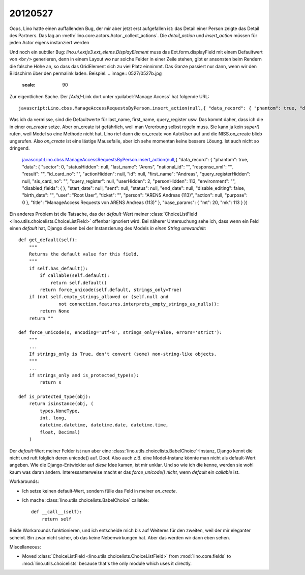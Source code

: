 20120527
========

Oops, Lino hatte einen auffallenden Bug, der mir aber jetzt erst aufgefallen ist: 
das Detail einer Person zeigte das Detail des Partners.
Das lag an :meth:`lino.core.actors.Actor._collect_actions`. 
Die `detail_action` und `insert_action` müssen für jeden Actor eigens instanziert werden

Und noch ein subtiler Bug: 
`lino.ui.extjs3.ext_elems.DisplayElement` muss das Ext.form.displayField 
mit einem Defaultwert von ``<br/>``
generieren, denn in einem Layout wo nur solche Felder in einer Zeile stehen,
gibt er ansonsten beim Rendern die falsche Höhe an, so dass das GridElement 
sich zu viel Platz einnimmt. Das Ganze passiert nur dann, wenn wir den Bildschirm 
über den permalink laden.
Beispiel: 
.. image:: 0527/0527b.jpg
  :scale: 90


Zur eigentlichen Sache. Der `[Add]`-Link dort unter :guilabel:`Manage Access` hat folgende URL::

  javascript:Lino.cbss.ManageAccessRequestsByPerson.insert_action(null,{ "data_record": { "phantom": true, "data": { "sector": 0, "statusHidden": null, "last_name": "", "national_id": "", "response_xml": "", "result": "", "id_card_no": "", "actionHidden": null, "id": null, "first_name": "", "query_registerHidden": null, "sis_card_no": "", "query_register": null, "userHidden": 2, "personHidden": 113, "environment": "", "disabled_fields": {  }, "start_date": null, "sent": null, "status": null, "end_date": null, "disable_editing": false, "birth_date": "", "user": "Root User", "ticket": "", "person": "ARENS Andreas (113)", "action": null, "purpose": 0 }, "title": "ManageAccess Requests von ARENS Andreas (113)" }, "base_params": { "mt": 20, "mk": 113 } })
  
Was ich da vermisse, sind die Defaultwerte für last_name, first_name, query_register usw. 
Das kommt daher, dass ich die in einer `on_create` setze. 
Aber on_create ist gefährlich, weil man Vererbung selbst regeln muss. 
Sie kann ja kein `super()` rufen, weil Model so eine Methode nicht hat.
Lino rief dann die on_create von AutoUser auf und die NISS.on_create blieb ungerufen.
Also `on_create` ist eine lästige Mausefalle, aber ich sehe momentan 
keine bessere Lösung. Ist auch nicht so dringend.

  javascript:Lino.cbss.ManageAccessRequestsByPerson.insert_action(null,{ "data_record": { "phantom": true, "data": { "sector": 0, "statusHidden": null, "last_name": "Arens", "national_id": "", "response_xml": "", "result": "", "id_card_no": "", "actionHidden": null, "id": null, "first_name": "Andreas", "query_registerHidden": null, "sis_card_no": "", "query_register": null, "userHidden": 2, "personHidden": 113, "environment": "", "disabled_fields": {  }, "start_date": null, "sent": null, "status": null, "end_date": null, "disable_editing": false, "birth_date": "", "user": "Root User", "ticket": "", "person": "ARENS Andreas (113)", "action": null, "purpose": 0 }, "title": "ManageAccess Requests von ARENS Andreas (113)" }, "base_params": { "mt": 20, "mk": 113 } })


Ein anderes Problem ist die Tatsache, das der `default`-Wert meiner 
:class:`ChoiceListField <lino.utils.choicelists.ChoiceListField>` 
offenbar ignoriert wird. Bei näherer Untersuchung sehe ich, dass 
wenn ein Feld einen `default` hat, Django diesen bei der Instanzierung 
des Models *in einen String umwandelt*::

    def get_default(self):
        """
        Returns the default value for this field.
        """
        if self.has_default():
            if callable(self.default):
                return self.default()
            return force_unicode(self.default, strings_only=True)
        if (not self.empty_strings_allowed or (self.null and
                   not connection.features.interprets_empty_strings_as_nulls)):
            return None
        return ""

    def force_unicode(s, encoding='utf-8', strings_only=False, errors='strict'):
        """
        ...
        If strings_only is True, don't convert (some) non-string-like objects.
        """
        ...
        if strings_only and is_protected_type(s):
            return s
            
    def is_protected_type(obj):
        return isinstance(obj, (
            types.NoneType,
            int, long,
            datetime.datetime, datetime.date, datetime.time,
            float, Decimal)
        )
            
Der `default`-Wert meiner Felder ist nun aber eine 
:class:`lino.utils.choicelists.BabelChoice`-Instanz,
Django kennt die nicht und ruft folglich deren unicode() 
auf. Doof. Also auch z.B. eine Model-Instanz könnte man 
nicht als default-Wert angeben. Wie die Django-Entwickler 
auf *diese* Idee  kamen, ist mir unklar. 
Und so wie ich die kenne, werden sie wohl kaum was daran ändern.
Interessanterweise macht er das `force_unicode()` *nicht*, 
wenn `default` ein *callable* ist.

Workarounds:

- Ich setze keinen default-Wert, sondern fülle das Feld in 
  meiner `on_create`.
  
- Ich mache :class:`lino.utils.choicelists.BabelChoice` callable::

    def __call__(self):
        return self

Beide Workarounds funktionieren, und ich entscheide mich bis auf 
Weiteres für den zweiten, weil der mir eleganter scheint. 
Bin zwar nicht sicher, ob das keine Nebenwirkungen hat. 
Aber das werden wir dann eben sehen.

Miscellaneous:

- Moved :class:`ChoiceListField <lino.utils.choicelists.ChoiceListField>` 
  from :mod:`lino.core.fields`
  to :mod:`lino.utils.choicelists` because that's the only module which uses it directly.
  
  